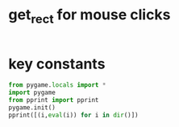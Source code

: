 * get_rect for mouse clicks

#+BEGIN_SRC python :results nil

#+END_SRC

#+RESULTS:

* key constants

#+BEGIN_SRC python :results output ppx
from pygame.locals import *
import pygame
from pprint import pprint
pygame.init()
pprint([(i,eval(i)) for i in dir()])
#+END_SRC

#+RESULTS:
#+begin_example
[('ACTIVEEVENT', 1),
 ('ANYFORMAT', 268435456),
 ('ASYNCBLIT', 4),
 ('AUDIO_S16', 32784),
 ('AUDIO_S16LSB', 32784),
 ('AUDIO_S16MSB', 36880),
 ('AUDIO_S16SYS', 32784),
 ('AUDIO_S8', 32776),
 ('AUDIO_U16', 16),
 ('AUDIO_U16LSB', 16),
 ('AUDIO_U16MSB', 4112),
 ('AUDIO_U16SYS', 16),
 ('AUDIO_U8', 8),
 ('BIG_ENDIAN', 4321),
 ('BLEND_ADD', 1),
 ('BLEND_MAX', 5),
 ('BLEND_MIN', 4),
 ('BLEND_MULT', 3),
 ('BLEND_RGBA_ADD', 6),
 ('BLEND_RGBA_MAX', 16),
 ('BLEND_RGBA_MIN', 9),
 ('BLEND_RGBA_MULT', 8),
 ('BLEND_RGBA_SUB', 7),
 ('BLEND_RGB_ADD', 1),
 ('BLEND_RGB_MAX', 5),
 ('BLEND_RGB_MIN', 4),
 ('BLEND_RGB_MULT', 3),
 ('BLEND_RGB_SUB', 2),
 ('BLEND_SUB', 2),
 ('BUTTON_X1', 6),
 ('BUTTON_X2', 7),
 ('Color', <type 'pygame.Color'>),
 ('DOUBLEBUF', 1073741824),
 ('FULLSCREEN', -2147483648),
 ('GL_ACCELERATED_VISUAL', 15),
 ('GL_ACCUM_ALPHA_SIZE', 11),
 ('GL_ACCUM_BLUE_SIZE', 10),
 ('GL_ACCUM_GREEN_SIZE', 9),
 ('GL_ACCUM_RED_SIZE', 8),
 ('GL_ALPHA_SIZE', 3),
 ('GL_BLUE_SIZE', 2),
 ('GL_BUFFER_SIZE', 4),
 ('GL_DEPTH_SIZE', 6),
 ('GL_DOUBLEBUFFER', 5),
 ('GL_GREEN_SIZE', 1),
 ('GL_MULTISAMPLEBUFFERS', 13),
 ('GL_MULTISAMPLESAMPLES', 14),
 ('GL_RED_SIZE', 0),
 ('GL_STENCIL_SIZE', 7),
 ('GL_STEREO', 12),
 ('GL_SWAP_CONTROL', 16),
 ('HAT_CENTERED', 0),
 ('HAT_DOWN', 4),
 ('HAT_LEFT', 8),
 ('HAT_LEFTDOWN', 12),
 ('HAT_LEFTUP', 9),
 ('HAT_RIGHT', 2),
 ('HAT_RIGHTDOWN', 6),
 ('HAT_RIGHTUP', 3),
 ('HAT_UP', 1),
 ('HWACCEL', 256),
 ('HWPALETTE', 536870912),
 ('HWSURFACE', 1),
 ('IYUV_OVERLAY', 1448433993),
 ('JOYAXISMOTION', 7),
 ('JOYBALLMOTION', 8),
 ('JOYBUTTONDOWN', 10),
 ('JOYBUTTONUP', 11),
 ('JOYHATMOTION', 9),
 ('KEYDOWN', 2),
 ('KEYUP', 3),
 ('KMOD_ALT', 768),
 ('KMOD_CAPS', 8192),
 ('KMOD_CTRL', 192),
 ('KMOD_LALT', 256),
 ('KMOD_LCTRL', 64),
 ('KMOD_LMETA', 1024),
 ('KMOD_LSHIFT', 1),
 ('KMOD_META', 3072),
 ('KMOD_MODE', 16384),
 ('KMOD_NONE', 0),
 ('KMOD_NUM', 4096),
 ('KMOD_RALT', 512),
 ('KMOD_RCTRL', 128),
 ('KMOD_RMETA', 2048),
 ('KMOD_RSHIFT', 2),
 ('KMOD_SHIFT', 3),
 ('K_0', 48),
 ('K_1', 49),
 ('K_2', 50),
 ('K_3', 51),
 ('K_4', 52),
 ('K_5', 53),
 ('K_6', 54),
 ('K_7', 55),
 ('K_8', 56),
 ('K_9', 57),
 ('K_AMPERSAND', 38),
 ('K_ASTERISK', 42),
 ('K_AT', 64),
 ('K_BACKQUOTE', 96),
 ('K_BACKSLASH', 92),
 ('K_BACKSPACE', 8),
 ('K_BREAK', 318),
 ('K_CAPSLOCK', 301),
 ('K_CARET', 94),
 ('K_CLEAR', 12),
 ('K_COLON', 58),
 ('K_COMMA', 44),
 ('K_DELETE', 127),
 ('K_DOLLAR', 36),
 ('K_DOWN', 274),
 ('K_END', 279),
 ('K_EQUALS', 61),
 ('K_ESCAPE', 27),
 ('K_EURO', 321),
 ('K_EXCLAIM', 33),
 ('K_F1', 282),
 ('K_F10', 291),
 ('K_F11', 292),
 ('K_F12', 293),
 ('K_F13', 294),
 ('K_F14', 295),
 ('K_F15', 296),
 ('K_F2', 283),
 ('K_F3', 284),
 ('K_F4', 285),
 ('K_F5', 286),
 ('K_F6', 287),
 ('K_F7', 288),
 ('K_F8', 289),
 ('K_F9', 290),
 ('K_FIRST', 0),
 ('K_GREATER', 62),
 ('K_HASH', 35),
 ('K_HELP', 315),
 ('K_HOME', 278),
 ('K_INSERT', 277),
 ('K_KP0', 256),
 ('K_KP1', 257),
 ('K_KP2', 258),
 ('K_KP3', 259),
 ('K_KP4', 260),
 ('K_KP5', 261),
 ('K_KP6', 262),
 ('K_KP7', 263),
 ('K_KP8', 264),
 ('K_KP9', 265),
 ('K_KP_DIVIDE', 267),
 ('K_KP_ENTER', 271),
 ('K_KP_EQUALS', 272),
 ('K_KP_MINUS', 269),
 ('K_KP_MULTIPLY', 268),
 ('K_KP_PERIOD', 266),
 ('K_KP_PLUS', 270),
 ('K_LALT', 308),
 ('K_LAST', 323),
 ('K_LCTRL', 306),
 ('K_LEFT', 276),
 ('K_LEFTBRACKET', 91),
 ('K_LEFTPAREN', 40),
 ('K_LESS', 60),
 ('K_LMETA', 310),
 ('K_LSHIFT', 304),
 ('K_LSUPER', 311),
 ('K_MENU', 319),
 ('K_MINUS', 45),
 ('K_MODE', 313),
 ('K_NUMLOCK', 300),
 ('K_PAGEDOWN', 281),
 ('K_PAGEUP', 280),
 ('K_PAUSE', 19),
 ('K_PERIOD', 46),
 ('K_PLUS', 43),
 ('K_POWER', 320),
 ('K_PRINT', 316),
 ('K_QUESTION', 63),
 ('K_QUOTE', 39),
 ('K_QUOTEDBL', 34),
 ('K_RALT', 307),
 ('K_RCTRL', 305),
 ('K_RETURN', 13),
 ('K_RIGHT', 275),
 ('K_RIGHTBRACKET', 93),
 ('K_RIGHTPAREN', 41),
 ('K_RMETA', 309),
 ('K_RSHIFT', 303),
 ('K_RSUPER', 312),
 ('K_SCROLLOCK', 302),
 ('K_SEMICOLON', 59),
 ('K_SLASH', 47),
 ('K_SPACE', 32),
 ('K_SYSREQ', 317),
 ('K_TAB', 9),
 ('K_UNDERSCORE', 95),
 ('K_UNKNOWN', 0),
 ('K_UP', 273),
 ('K_a', 97),
 ('K_b', 98),
 ('K_c', 99),
 ('K_d', 100),
 ('K_e', 101),
 ('K_f', 102),
 ('K_g', 103),
 ('K_h', 104),
 ('K_i', 105),
 ('K_j', 106),
 ('K_k', 107),
 ('K_l', 108),
 ('K_m', 109),
 ('K_n', 110),
 ('K_o', 111),
 ('K_p', 112),
 ('K_q', 113),
 ('K_r', 114),
 ('K_s', 115),
 ('K_t', 116),
 ('K_u', 117),
 ('K_v', 118),
 ('K_w', 119),
 ('K_x', 120),
 ('K_y', 121),
 ('K_z', 122),
 ('LIL_ENDIAN', 1234),
 ('MOUSEBUTTONDOWN', 5),
 ('MOUSEBUTTONUP', 6),
 ('MOUSEMOTION', 4),
 ('NOEVENT', 0),
 ('NOFRAME', 32),
 ('NUMEVENTS', 32),
 ('OPENGL', 2),
 ('OPENGLBLIT', 10),
 ('PREALLOC', 16777216),
 ('QUIT', 12),
 ('RESIZABLE', 16),
 ('RLEACCEL', 16384),
 ('RLEACCELOK', 8192),
 ('Rect', <type 'pygame.Rect'>),
 ('SCRAP_BMP', 'image/bmp'),
 ('SCRAP_CLIPBOARD', 0),
 ('SCRAP_PBM', 'image/pbm'),
 ('SCRAP_PPM', 'image/ppm'),
 ('SCRAP_SELECTION', 1),
 ('SCRAP_TEXT', 'text/plain'),
 ('SRCALPHA', 65536),
 ('SRCCOLORKEY', 4096),
 ('SWSURFACE', 0),
 ('SYSWMEVENT', 13),
 ('TIMER_RESOLUTION', 10),
 ('USEREVENT', 24),
 ('UYVY_OVERLAY', 1498831189),
 ('VIDEOEXPOSE', 17),
 ('VIDEORESIZE', 16),
 ('YUY2_OVERLAY', 844715353),
 ('YV12_OVERLAY', 842094169),
 ('YVYU_OVERLAY', 1431918169),
 ('__builtins__', <module '__builtin__' (built-in)>),
 ('__doc__', None),
 ('__file__', '<stdin>'),
 ('__name__', '__main__'),
 ('__package__', None),
 ('color',
  <module 'pygame.color' from '/usr/lib/python2.7/dist-packages/pygame/color.so'>),
 ('pprint', <function pprint at 0x7fdf3bb6b410>),
 ('pygame',
  <module 'pygame' from '/usr/lib/python2.7/dist-packages/pygame/__init__.pyc'>)]
#+end_example

